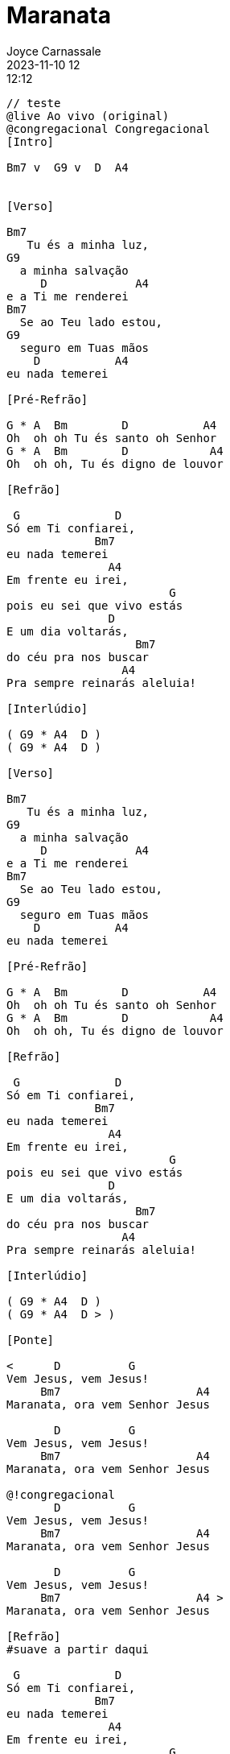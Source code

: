 = Maranata
Joyce Carnassale
2023-11-10 12:12:12
:editor: Guilherme I F L Weizenmann
:duracao: 5:42
:tom: Bm
:compasso: 4/4
:bpm: 140
:dedilhado: P I M A I M A I
:batida: V...v.v^.^v^.^v.
:instrumentos: violão
:jbake-type: chords
:jbake-tags: Louvor, repertorio:louvor-moinhos, repertorio:banda-moinhos, repertorio:grp-violao-e-cordas
:verificacao: total
:colunas: 5
:video: https://www.youtube.com/watch?v=VU-fHwRKCWQ


----
// teste
@live Ao vivo (original)
@congregacional Congregacional
[Intro]

Bm7 v  G9 v  D  A4


[Verso]

Bm7
   Tu és a minha luz,
G9
  a minha salvação
     D             A4
e a Ti me renderei
Bm7
  Se ao Teu lado estou,
G9
  seguro em Tuas mãos
    D           A4
eu nada temerei

[Pré-Refrão]

G * A  Bm        D           A4
Oh  oh oh Tu és santo oh Senhor
G * A  Bm        D            A4
Oh  oh oh, Tu és digno de louvor

[Refrão]

 G              D
Só em Ti confiarei,
             Bm7
eu nada temerei
               A4
Em frente eu irei,
                        G
pois eu sei que vivo estás
               D
E um dia voltarás,
                   Bm7
do céu pra nos buscar
                 A4
Pra sempre reinarás aleluia!

[Interlúdio]

( G9 * A4  D )
( G9 * A4  D )

[Verso]

Bm7
   Tu és a minha luz,
G9
  a minha salvação
     D             A4
e a Ti me renderei
Bm7
  Se ao Teu lado estou,
G9
  seguro em Tuas mãos
    D           A4
eu nada temerei

[Pré-Refrão]

G * A  Bm        D           A4
Oh  oh oh Tu és santo oh Senhor
G * A  Bm        D            A4
Oh  oh oh, Tu és digno de louvor

[Refrão]

 G              D
Só em Ti confiarei,
             Bm7
eu nada temerei
               A4
Em frente eu irei,
                        G
pois eu sei que vivo estás
               D
E um dia voltarás,
                   Bm7
do céu pra nos buscar
                 A4
Pra sempre reinarás aleluia!

[Interlúdio]

( G9 * A4  D )
( G9 * A4  D > )

[Ponte]

<      D          G
Vem Jesus, vem Jesus!
     Bm7                    A4
Maranata, ora vem Senhor Jesus

       D          G
Vem Jesus, vem Jesus!
     Bm7                    A4
Maranata, ora vem Senhor Jesus

@!congregacional
       D          G
Vem Jesus, vem Jesus!
     Bm7                    A4
Maranata, ora vem Senhor Jesus

       D          G
Vem Jesus, vem Jesus!
     Bm7                    A4 >
Maranata, ora vem Senhor Jesus

[Refrão]
#suave a partir daqui

 G              D
Só em Ti confiarei,
             Bm7
eu nada temerei
               A4
Em frente eu irei,
                        G
pois eu sei que vivo estás
               D
E um dia voltarás,
                   Bm7
do céu pra nos buscar
                 A4
Pra sempre reinarás aleluia!

@!congregacional remove pra reduzir repetição excessiva
[Refrão]
>G              D
Só em Ti confiarei,
             Bm7
eu nada temerei
               A4
Em frente eu irei,
                        G
pois eu sei que vivo estás
               D
E um dia voltarás,
                   Bm7
do céu pra nos buscar
                 A4
Pra sempre reinarás aleluia!

[Outro]

>G              D
Só em Ti confiarei,
             Bm7
eu nada temerei
               A4
Em frente eu irei,
                        G
pois eu sei que vivo estás
               D
E um dia voltarás,
                   Bm7
do céu pra nos buscar
                 A4 >   Bm7 v~
Pra sempre reinarás aleluia!

----
